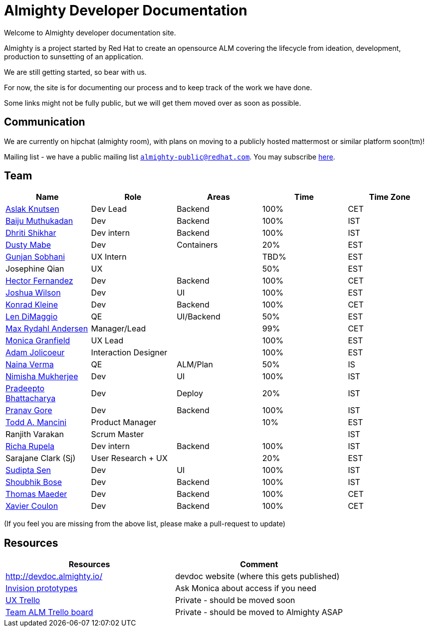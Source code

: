 = Almighty Developer Documentation

Welcome to Almighty developer documentation site.

Almighty is a project started by Red Hat to create an opensource ALM covering
the lifecycle from ideation, development, production to sunsetting of an application.

We are still getting started, so bear with us.

For now, the site is for documenting our process and to keep track of the work we
have done.

Some links might not be fully public, but we will get them moved over as soon as possible.

== Communication

We are currently on hipchat (almighty room), with plans on moving to a publicly hosted mattermost or similar platform soon(tm)!

Mailing list - we have a public mailing list `mailto:almighty-public@redhat.com[almighty-public@redhat.com]`.  You may subscribe https://www.redhat.com/mailman/listinfo/almighty-public[here].

== Team

[format="csv", options="header"]
|===
Name, Role, Areas, Time, Time Zone
https://github.com/aslakknutsen[Aslak Knutsen], Dev Lead, Backend, 100%, CET
https://github.com/baijum[Baiju Muthukadan], Dev, Backend, 100%, IST
https://github.com/DhritiShikhar[Dhriti Shikhar], Dev intern, Backend, 100%, IST
https://github.com/dustymabe[Dusty Mabe], Dev, Containers, 20%, EST
https://github.com/gunjansobhani[Gunjan Sobhani], UX Intern, , TBD%, EST
Josephine Qian, UX, , 50%, EST
https://github.com/hectorj2f[Hector Fernandez], Dev, Backend, 100%, CET
https://github.com/joshuawilson[Joshua Wilson], Dev, UI, 100%, EST
https://github.com/kwk[Konrad Kleine], Dev, Backend, 100%, CET
https://github.com/ldimaggi[Len DiMaggio], QE, UI/Backend, 50%, EST
https://github.com/maxandersen[Max Rydahl Andersen], Manager/Lead, , 99%, CET
https://github.com/Mgranfie[Monica Granfield], UX Lead, , 100%, EST
https://github.com/mindreeper2420[Adam Jolicoeur], Interaction Designer, , 100%, EST
https://github.com/naina-verma[Naina Verma], QE, ALM/Plan, 50%, IS
https://github.com/nimishamukherjee[Nimisha Mukherjee], Dev, UI, 100%, IST
https://github.com/pradeepto[Pradeepto Bhattacharya], Dev, Deploy, 20%, IST
https://github.com/pranavgore09[Pranav Gore], Dev, Backend, 100%, IST
https://github.com/qodfathr[Todd A. Mancini], Product Manager, ,10%, EST
Ranjith Varakan, Scrum Master, , , IST
https://github.com/Ritsyy[Richa Rupela], Dev intern, Backend, 100%, IST
Sarajane Clark (Sj), User Research + UX, , 20%, EST
https://github.com/sanbornsen[Sudipta Sen], Dev, UI, 100%, IST
https://github.com/sbose78[Shoubhik Bose], Dev, Backend, 100%, IST
https://github.com/tsmaeder[Thomas Maeder], Dev, Backend, 100%, CET
https://github.com/xcoulon[Xavier Coulon], Dev, Backend, 100%, CET
|===


(If you feel you are missing from the above list, please make a pull-request to update)

== Resources

[format="csv", options="header"]
|===
Resources, Comment
http://devdoc.almighty.io/, devdoc website (where this gets published)
https://projects.invisionapp.com/share/RD7QIB3QY#/screens[Invision prototypes], Ask Monica about access if you need
https://trello.com/b/sRsGpP8m/alm-track-manage-design-project[UX Trello], Private - should be moved soon
https://trello.com/b/MHDVMYyz/team-alm-plan[Team ALM Trello board], Private - should be moved to Almighty ASAP
|===

